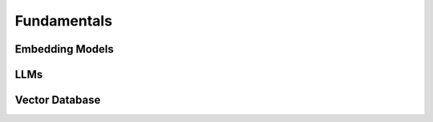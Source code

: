 Fundamentals
======================================


Embedding Models
--------------------------------------


LLMs
--------------------------------------


Vector Database
--------------------------------------


